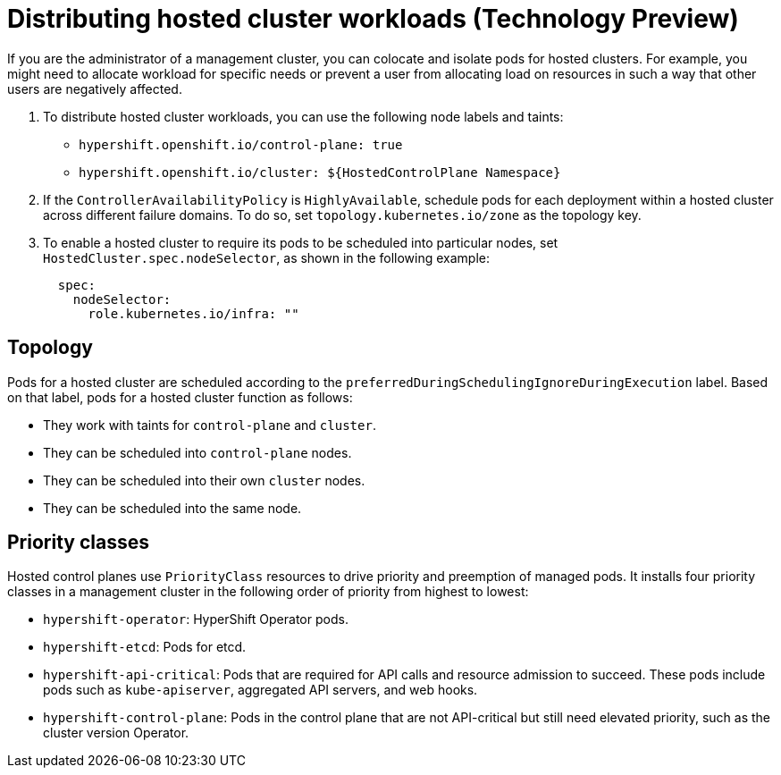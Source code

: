 [#hosted-cluster-workload-distributing]
= Distributing hosted cluster workloads (Technology Preview)

If you are the administrator of a management cluster, you can colocate and isolate pods for hosted clusters. For example, you might need to allocate workload for specific needs or prevent a user from allocating load on resources in such a way that other users are negatively affected.  

. To distribute hosted cluster workloads, you can use the following node labels and taints:
+
* `hypershift.openshift.io/control-plane: true`
* `hypershift.openshift.io/cluster: ${HostedControlPlane Namespace}`
//Is this enough information? Where does the admin use the node labels and taints?

. If the `ControllerAvailabilityPolicy` is `HighlyAvailable`, schedule pods for each deployment within a hosted cluster across different failure domains. To do so, set `topology.kubernetes.io/zone` as the topology key.

. To enable a hosted cluster to require its pods to be scheduled into particular nodes, set `HostedCluster.spec.nodeSelector`, as shown in the following example:
+
----
  spec:
    nodeSelector:
      role.kubernetes.io/infra: "" 
----

[#hosted-cluster-workload-distributing-topology]
== Topology

Pods for a hosted cluster are scheduled according to the `preferredDuringSchedulingIgnoreDuringExecution` label. Based on that label, pods for a hosted cluster function as follows:

* They work with taints for `control-plane` and `cluster`.
* They can be scheduled into `control-plane` nodes.
* They can be scheduled into their own `cluster` nodes.
* They can be scheduled into the same node.

[#hosted-cluster-workload-distributing-priority]
== Priority classes

Hosted control planes use `PriorityClass` resources to drive priority and preemption of managed pods. It installs four priority classes in a management cluster in the following order of priority from highest to lowest:
// In the previous sentence, what does "It" refer to? Does it mean "Hosted control planes installs four priority classes..."?

* `hypershift-operator`: HyperShift Operator pods.
* `hypershift-etcd`: Pods for etcd.
* `hypershift-api-critical`: Pods that are required for API calls and resource admission to succeed. These pods include pods such as `kube-apiserver`, aggregated API servers, and web hooks.
* `hypershift-control-plane`: Pods in the control plane that are not API-critical but still need elevated priority, such as the cluster version Operator.

